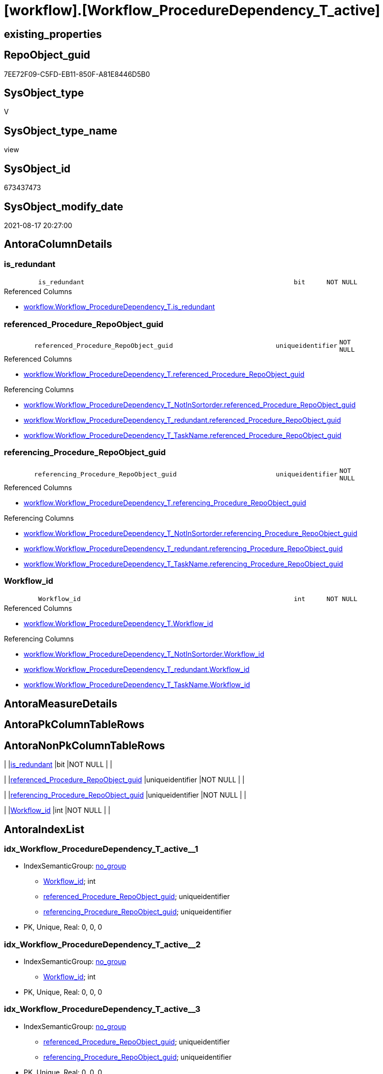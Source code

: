 = [workflow].[Workflow_ProcedureDependency_T_active]

== existing_properties

// tag::existing_properties[]
:ExistsProperty--antorareferencedlist:
:ExistsProperty--antorareferencinglist:
:ExistsProperty--is_repo_managed:
:ExistsProperty--is_ssas:
:ExistsProperty--referencedobjectlist:
:ExistsProperty--sql_modules_definition:
:ExistsProperty--FK:
:ExistsProperty--AntoraIndexList:
:ExistsProperty--Columns:
// end::existing_properties[]

== RepoObject_guid

// tag::RepoObject_guid[]
7EE72F09-C5FD-EB11-850F-A81E8446D5B0
// end::RepoObject_guid[]

== SysObject_type

// tag::SysObject_type[]
V 
// end::SysObject_type[]

== SysObject_type_name

// tag::SysObject_type_name[]
view
// end::SysObject_type_name[]

== SysObject_id

// tag::SysObject_id[]
673437473
// end::SysObject_id[]

== SysObject_modify_date

// tag::SysObject_modify_date[]
2021-08-17 20:27:00
// end::SysObject_modify_date[]

== AntoraColumnDetails

// tag::AntoraColumnDetails[]
[#column-is_redundant]
=== is_redundant

[cols="d,8m,m,m,m,d"]
|===
|
|is_redundant
|bit
|NOT NULL
|
|
|===

.Referenced Columns
--
* xref:workflow.Workflow_ProcedureDependency_T.adoc#column-is_redundant[+workflow.Workflow_ProcedureDependency_T.is_redundant+]
--


[#column-referenced_Procedure_RepoObject_guid]
=== referenced_Procedure_RepoObject_guid

[cols="d,8m,m,m,m,d"]
|===
|
|referenced_Procedure_RepoObject_guid
|uniqueidentifier
|NOT NULL
|
|
|===

.Referenced Columns
--
* xref:workflow.Workflow_ProcedureDependency_T.adoc#column-referenced_Procedure_RepoObject_guid[+workflow.Workflow_ProcedureDependency_T.referenced_Procedure_RepoObject_guid+]
--

.Referencing Columns
--
* xref:workflow.Workflow_ProcedureDependency_T_NotInSortorder.adoc#column-referenced_Procedure_RepoObject_guid[+workflow.Workflow_ProcedureDependency_T_NotInSortorder.referenced_Procedure_RepoObject_guid+]
* xref:workflow.Workflow_ProcedureDependency_T_redundant.adoc#column-referenced_Procedure_RepoObject_guid[+workflow.Workflow_ProcedureDependency_T_redundant.referenced_Procedure_RepoObject_guid+]
* xref:workflow.Workflow_ProcedureDependency_T_TaskName.adoc#column-referenced_Procedure_RepoObject_guid[+workflow.Workflow_ProcedureDependency_T_TaskName.referenced_Procedure_RepoObject_guid+]
--


[#column-referencing_Procedure_RepoObject_guid]
=== referencing_Procedure_RepoObject_guid

[cols="d,8m,m,m,m,d"]
|===
|
|referencing_Procedure_RepoObject_guid
|uniqueidentifier
|NOT NULL
|
|
|===

.Referenced Columns
--
* xref:workflow.Workflow_ProcedureDependency_T.adoc#column-referencing_Procedure_RepoObject_guid[+workflow.Workflow_ProcedureDependency_T.referencing_Procedure_RepoObject_guid+]
--

.Referencing Columns
--
* xref:workflow.Workflow_ProcedureDependency_T_NotInSortorder.adoc#column-referencing_Procedure_RepoObject_guid[+workflow.Workflow_ProcedureDependency_T_NotInSortorder.referencing_Procedure_RepoObject_guid+]
* xref:workflow.Workflow_ProcedureDependency_T_redundant.adoc#column-referencing_Procedure_RepoObject_guid[+workflow.Workflow_ProcedureDependency_T_redundant.referencing_Procedure_RepoObject_guid+]
* xref:workflow.Workflow_ProcedureDependency_T_TaskName.adoc#column-referencing_Procedure_RepoObject_guid[+workflow.Workflow_ProcedureDependency_T_TaskName.referencing_Procedure_RepoObject_guid+]
--


[#column-Workflow_id]
=== Workflow_id

[cols="d,8m,m,m,m,d"]
|===
|
|Workflow_id
|int
|NOT NULL
|
|
|===

.Referenced Columns
--
* xref:workflow.Workflow_ProcedureDependency_T.adoc#column-Workflow_id[+workflow.Workflow_ProcedureDependency_T.Workflow_id+]
--

.Referencing Columns
--
* xref:workflow.Workflow_ProcedureDependency_T_NotInSortorder.adoc#column-Workflow_id[+workflow.Workflow_ProcedureDependency_T_NotInSortorder.Workflow_id+]
* xref:workflow.Workflow_ProcedureDependency_T_redundant.adoc#column-Workflow_id[+workflow.Workflow_ProcedureDependency_T_redundant.Workflow_id+]
* xref:workflow.Workflow_ProcedureDependency_T_TaskName.adoc#column-Workflow_id[+workflow.Workflow_ProcedureDependency_T_TaskName.Workflow_id+]
--


// end::AntoraColumnDetails[]

== AntoraMeasureDetails

// tag::AntoraMeasureDetails[]

// end::AntoraMeasureDetails[]

== AntoraPkColumnTableRows

// tag::AntoraPkColumnTableRows[]




// end::AntoraPkColumnTableRows[]

== AntoraNonPkColumnTableRows

// tag::AntoraNonPkColumnTableRows[]
|
|<<column-is_redundant>>
|bit
|NOT NULL
|
|

|
|<<column-referenced_Procedure_RepoObject_guid>>
|uniqueidentifier
|NOT NULL
|
|

|
|<<column-referencing_Procedure_RepoObject_guid>>
|uniqueidentifier
|NOT NULL
|
|

|
|<<column-Workflow_id>>
|int
|NOT NULL
|
|

// end::AntoraNonPkColumnTableRows[]

== AntoraIndexList

// tag::AntoraIndexList[]

[#index-idx_Workflow_ProcedureDependency_T_active_1]
=== idx_Workflow_ProcedureDependency_T_active++__++1

* IndexSemanticGroup: xref:other/IndexSemanticGroup.adoc#_no_group[no_group]
+
--
* <<column-Workflow_id>>; int
* <<column-referenced_Procedure_RepoObject_guid>>; uniqueidentifier
* <<column-referencing_Procedure_RepoObject_guid>>; uniqueidentifier
--
* PK, Unique, Real: 0, 0, 0


[#index-idx_Workflow_ProcedureDependency_T_active_2]
=== idx_Workflow_ProcedureDependency_T_active++__++2

* IndexSemanticGroup: xref:other/IndexSemanticGroup.adoc#_no_group[no_group]
+
--
* <<column-Workflow_id>>; int
--
* PK, Unique, Real: 0, 0, 0


[#index-idx_Workflow_ProcedureDependency_T_active_3]
=== idx_Workflow_ProcedureDependency_T_active++__++3

* IndexSemanticGroup: xref:other/IndexSemanticGroup.adoc#_no_group[no_group]
+
--
* <<column-referenced_Procedure_RepoObject_guid>>; uniqueidentifier
* <<column-referencing_Procedure_RepoObject_guid>>; uniqueidentifier
--
* PK, Unique, Real: 0, 0, 0


[#index-idx_Workflow_ProcedureDependency_T_active_4]
=== idx_Workflow_ProcedureDependency_T_active++__++4

* IndexSemanticGroup: xref:other/IndexSemanticGroup.adoc#_no_group[no_group]
+
--
* <<column-referenced_Procedure_RepoObject_guid>>; uniqueidentifier
--
* PK, Unique, Real: 0, 0, 0


[#index-idx_Workflow_ProcedureDependency_T_active_5]
=== idx_Workflow_ProcedureDependency_T_active++__++5

* IndexSemanticGroup: xref:other/IndexSemanticGroup.adoc#_no_group[no_group]
+
--
* <<column-referencing_Procedure_RepoObject_guid>>; uniqueidentifier
--
* PK, Unique, Real: 0, 0, 0

// end::AntoraIndexList[]

== AntoraParameterList

// tag::AntoraParameterList[]

// end::AntoraParameterList[]

== Other tags

source: property.RepoObjectProperty_cross As rop_cross


=== AdocUspSteps

// tag::adocuspsteps[]

// end::adocuspsteps[]


=== AntoraReferencedList

// tag::antorareferencedlist[]
* xref:workflow.Workflow_ProcedureDependency_T.adoc[]
* xref:workflow.WorkflowStep_active.adoc[]
// end::antorareferencedlist[]


=== AntoraReferencingList

// tag::antorareferencinglist[]
* xref:workflow.Workflow_ProcedureDependency_T_NotInSortorder.adoc[]
* xref:workflow.Workflow_ProcedureDependency_T_redundant.adoc[]
* xref:workflow.Workflow_ProcedureDependency_T_TaskName.adoc[]
// end::antorareferencinglist[]


=== exampleUsage

// tag::exampleusage[]

// end::exampleusage[]


=== exampleUsage_2

// tag::exampleusage_2[]

// end::exampleusage_2[]


=== exampleUsage_3

// tag::exampleusage_3[]

// end::exampleusage_3[]


=== exampleUsage_4

// tag::exampleusage_4[]

// end::exampleusage_4[]


=== exampleUsage_5

// tag::exampleusage_5[]

// end::exampleusage_5[]


=== exampleWrong_Usage

// tag::examplewrong_usage[]

// end::examplewrong_usage[]


=== has_execution_plan_issue

// tag::has_execution_plan_issue[]

// end::has_execution_plan_issue[]


=== has_get_referenced_issue

// tag::has_get_referenced_issue[]

// end::has_get_referenced_issue[]


=== has_history

// tag::has_history[]

// end::has_history[]


=== has_history_columns

// tag::has_history_columns[]

// end::has_history_columns[]


=== is_persistence

// tag::is_persistence[]

// end::is_persistence[]


=== is_persistence_check_duplicate_per_pk

// tag::is_persistence_check_duplicate_per_pk[]

// end::is_persistence_check_duplicate_per_pk[]


=== is_persistence_check_for_empty_source

// tag::is_persistence_check_for_empty_source[]

// end::is_persistence_check_for_empty_source[]


=== is_persistence_delete_changed

// tag::is_persistence_delete_changed[]

// end::is_persistence_delete_changed[]


=== is_persistence_delete_missing

// tag::is_persistence_delete_missing[]

// end::is_persistence_delete_missing[]


=== is_persistence_insert

// tag::is_persistence_insert[]

// end::is_persistence_insert[]


=== is_persistence_truncate

// tag::is_persistence_truncate[]

// end::is_persistence_truncate[]


=== is_persistence_update_changed

// tag::is_persistence_update_changed[]

// end::is_persistence_update_changed[]


=== is_repo_managed

// tag::is_repo_managed[]
0
// end::is_repo_managed[]


=== is_ssas

// tag::is_ssas[]
0
// end::is_ssas[]


=== microsoft_database_tools_support

// tag::microsoft_database_tools_support[]

// end::microsoft_database_tools_support[]


=== MS_Description

// tag::ms_description[]

// end::ms_description[]


=== persistence_source_RepoObject_fullname

// tag::persistence_source_repoobject_fullname[]

// end::persistence_source_repoobject_fullname[]


=== persistence_source_RepoObject_fullname2

// tag::persistence_source_repoobject_fullname2[]

// end::persistence_source_repoobject_fullname2[]


=== persistence_source_RepoObject_guid

// tag::persistence_source_repoobject_guid[]

// end::persistence_source_repoobject_guid[]


=== persistence_source_RepoObject_xref

// tag::persistence_source_repoobject_xref[]

// end::persistence_source_repoobject_xref[]


=== pk_index_guid

// tag::pk_index_guid[]

// end::pk_index_guid[]


=== pk_IndexPatternColumnDatatype

// tag::pk_indexpatterncolumndatatype[]

// end::pk_indexpatterncolumndatatype[]


=== pk_IndexPatternColumnName

// tag::pk_indexpatterncolumnname[]

// end::pk_indexpatterncolumnname[]


=== pk_IndexSemanticGroup

// tag::pk_indexsemanticgroup[]

// end::pk_indexsemanticgroup[]


=== ReferencedObjectList

// tag::referencedobjectlist[]
* [workflow].[Workflow_ProcedureDependency_T]
* [workflow].[WorkflowStep_active]
// end::referencedobjectlist[]


=== usp_persistence_RepoObject_guid

// tag::usp_persistence_repoobject_guid[]

// end::usp_persistence_repoobject_guid[]


=== UspExamples

// tag::uspexamples[]

// end::uspexamples[]


=== UspParameters

// tag::uspparameters[]

// end::uspparameters[]

== Boolean Attributes

source: property.RepoObjectProperty WHERE property_int = 1

// tag::boolean_attributes[]

// end::boolean_attributes[]

== sql_modules_definition

// tag::sql_modules_definition[]
[%collapsible]
=======
[source,sql]
----

/*
in case of cyclic references it is possible to set [workflow].[WorkflowStep].[is_PossibleReferenced] = 0 to avoid the usage as referenced procedure in worklow sortorder definition


--alt
Select
    T1.Workflow_id
  , T1.referenced_Procedure_RepoObject_guid
  , T1.referencing_Procedure_RepoObject_guid
  , T1.is_redundant
From
    workflow.Workflow_ProcedureDependency_T                     As T1
    Left Outer Join
        workflow.Workflow_ProcedureDependency_T_bidirectional_T As T2
            On
            T1.Workflow_id                               = T2.Workflow_id
            And T1.referenced_Procedure_RepoObject_guid  = T2.referenced_Procedure_RepoObject_guid
            And T1.referencing_Procedure_RepoObject_guid = T2.referencing_Procedure_RepoObject_guid
Where
    IsNull ( T2.is_inactive, 0 ) = 0;

*/
CREATE View workflow.Workflow_ProcedureDependency_T_active
As
Select
    T1.Workflow_id
  , T1.referenced_Procedure_RepoObject_guid
  , T1.referencing_Procedure_RepoObject_guid
  , T1.is_redundant
From
    workflow.Workflow_ProcedureDependency_T As T1
    Left Outer Join
        workflow.WorkflowStep_active        As T2
            On
            T1.Workflow_id                              = T2.Workflow_id
            And T1.referenced_Procedure_RepoObject_guid = T2.Procedure_RepoObject_guid
Where
    T2.is_PossibleReferenced = 1

----
=======
// end::sql_modules_definition[]


